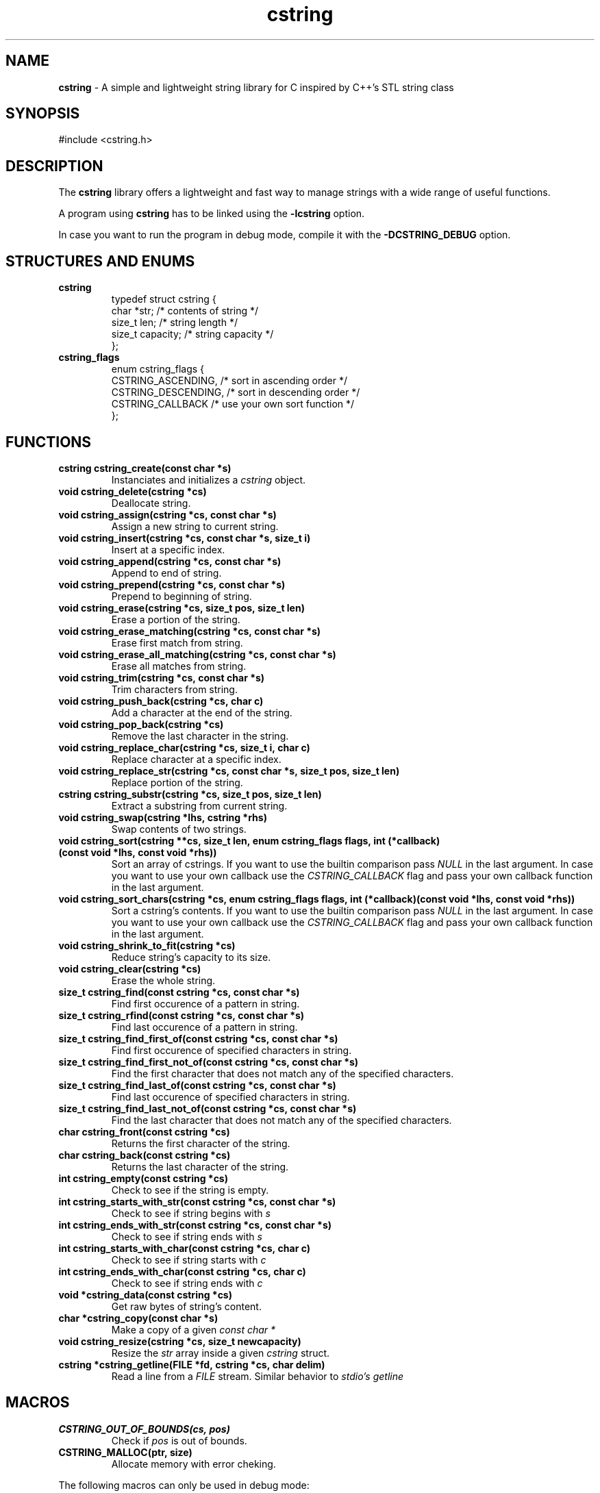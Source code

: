 .TH cstring 3
.SH NAME
.B cstring
\- A simple and lightweight string library for C inspired by C++'s
STL string class
.SH SYNOPSIS
#include <cstring.h>
.SH DESCRIPTION
.P
The
.B cstring
library offers a lightweight and fast way to manage
strings with a wide range of useful functions.
.P
A program using
.B cstring
has to be linked using the
.B \-lcstring
option.
.P
In case you want to run the program in debug mode, compile
it with the
.B -DCSTRING_DEBUG
option.
.SH STRUCTURES AND ENUMS
.TP
.BR cstring
typedef struct cstring {
    char   *str;      /* contents of string */
    size_t  len;      /* string length */
    size_t  capacity; /* string capacity */
.br
};
.TP
.BR cstring_flags
enum cstring_flags {
    CSTRING_ASCENDING,  /* sort in ascending order */
    CSTRING_DESCENDING, /* sort in descending order */
    CSTRING_CALLBACK    /* use your own sort function */
.br
};
.SH FUNCTIONS
.TP
.BR cstring\ cstring_create(const\ char\ *s)
Instanciates and initializes a
.I cstring
object.
.TP
.BR void\ cstring_delete(cstring\ *cs)
Deallocate string.
.TP
.BR void\ cstring_assign(cstring\ *cs,\ const\ char\ *s)
Assign a new string to current string.
.TP
.BR void\ cstring_insert(cstring\ *cs,\ const\ char\ *s,\ size_t\ i)
Insert at a specific index.
.TP
.BR void\ cstring_append(cstring\ *cs,\ const\ char\ *s)
Append to end of string.
.TP
.BR void\ cstring_prepend(cstring\ *cs,\ const\ char\ *s)
Prepend to beginning of string.
.TP
.BR void\ cstring_erase(cstring\ *cs,\ size_t\ pos,\ size_t\ len)
Erase a portion of the string.
.TP
.BR void\ cstring_erase_matching(cstring\ *cs,\ const\ char\ *s)
Erase first match from string.
.TP
.BR void\ cstring_erase_all_matching(cstring\ *cs,\ const\ char\ *s)
Erase all matches from string.
.TP
.BR void\ cstring_trim(cstring\ *cs,\ const\ char\ *s)
Trim characters from string.
.TP
.BR void\ cstring_push_back(cstring\ *cs,\ char\ c)
Add a character at the end of the string.
.TP
.BR void\ cstring_pop_back(cstring\ *cs)
Remove the last character in the string.
.TP
.BR void\ cstring_replace_char(cstring\ *cs,\ size_t\ i,\ char\ c)
Replace character at a specific index.
.TP
.BR void\ cstring_replace_str(cstring\ *cs,\ const\ char\ *s,\ size_t\ pos,\ size_t\ len)
Replace portion of the string.
.TP
.BR cstring\ cstring_substr(cstring\ *cs,\ size_t\ pos,\ size_t\ len)
Extract a substring from current string.
.TP
.BR void\ cstring_swap(cstring\ *lhs,\ cstring\ *rhs)
Swap contents of two strings.
.TP
.BR void\ cstring_sort(cstring\ **cs,\ size_t\ len,\ enum\ cstring_flags\ flags,\ int\ (*callback)(const\ void\ *lhs,\ const\ void\ *rhs))
Sort an array of cstrings. If you want to use the builtin comparison pass
.I NULL
in the last argument. In case you want to use your own callback use the
.I CSTRING_CALLBACK
flag and pass your own callback function in the last argument.
.TP
.BR void\ cstring_sort_chars(cstring\ *cs,\ enum\ cstring_flags\ flags,\ int\ (*callback)(const\ void\ *lhs,\ const\ void\ *rhs))
Sort a cstring's contents. If you want to use the builtin comparison pass
.I NULL
in the last argument. In case you want to use your own callback use the
.I CSTRING_CALLBACK
flag and pass your own callback function in the last argument.
.TP
.BR void\ cstring_shrink_to_fit(cstring\ *cs)
Reduce string's capacity to its size.
.TP
.BR void\ cstring_clear(cstring\ *cs)
Erase the whole string.
.TP
.BR size_t\ cstring_find(const\ cstring\ *cs,\ const\ char\ *s)
Find first occurence of a pattern in string.
.TP
.BR size_t\ cstring_rfind(const\ cstring\ *cs,\ const\ char\ *s)
Find last occurence of a pattern in string.
.TP
.BR size_t\ cstring_find_first_of(const\ cstring\ *cs,\ const\ char\ *s)
Find first occurence of specified characters in string.
.TP
.BR size_t\ cstring_find_first_not_of(const\ cstring\ *cs,\ const\ char\ *s)
Find the first character that does not match any of the specified characters.
.TP
.BR size_t\ cstring_find_last_of(const\ cstring\ *cs,\ const\ char\ *s)
Find last occurence of specified characters in string.
.TP
.BR size_t\ cstring_find_last_not_of(const\ cstring\ *cs,\ const\ char\ *s)
Find the last character that does not match any of the specified characters.
.TP
.BR char\ cstring_front(const\ cstring\ *cs)
Returns the first character of the string.
.TP
.BR char\ cstring_back(const\ cstring\ *cs)
Returns the last character of the string.
.TP
.BR int\ cstring_empty(const\ cstring\ *cs)
Check to see if the string is empty.
.TP
.BR int\ cstring_starts_with_str(const\ cstring\ *cs,\ const\ char\ *s)
Check to see if string begins with
.I s
.TP
.BR int\ cstring_ends_with_str(const\ cstring\ *cs,\ const\ char\ *s)
Check to see if string ends with
.I s
.TP
.BR int\ cstring_starts_with_char(const\ cstring\ *cs,\ char\ c)
Check to see if string starts with
.I c
.TP
.BR int\ cstring_ends_with_char(const\ cstring\ *cs,\ char\ c)
Check to see if string ends with
.I c
.TP
.BR void\ *cstring_data(const\ cstring\ *cs)
Get raw bytes of string's content.
.TP
.BR char\ *cstring_copy(const\ char\ *s)
Make a copy of a given
.I const\ char\ *
.TP
.BR void\ cstring_resize(cstring\ *cs,\ size_t\ newcapacity)
Resize the
.I str
array inside a given
.I cstring
struct.
.TP
.BR cstring\ *cstring_getline(FILE\ *fd,\ cstring\ *cs,\ char\ delim)
Read a line from a
.I FILE
stream. Similar behavior to
.I stdio's\ getline
.SH MACROS
.TP
.BR CSTRING_OUT_OF_BOUNDS(cs,\ pos)
Check if
.I pos
is out of bounds.
.TP
.BR CSTRING_MALLOC(ptr,\ size)
Allocate memory with error cheking.
.P
The following macros can only be used in debug mode:
.TP
.BR CSTRING_DBG_LOG(fmt,\ ...)
Prints a message in the format of "DEBUG: file:line:func(): msg".
.TP
.BR CSTRING_DBG_LOG_CSTR_INFO(cs)
Print all the contents of a
.I cstring
struct. The argument has to be a pointer.
.TP
.BR CSTRING_DBG_LOG_CSTR_INFO_NPTR(cs)
Print all the contents of a
.I cstring
struct. The argument has to be a non-pointer.
.TP
.BR CSTRING_DBG_LOG_STR_INFO(s, len)
Print contents of a normal string.
.SH CONSTANTS
.TP
.BR CSTRING_NPOS
This constant signifies that a pattern hasn't been found inside
the string. It's value is -1.
.SH USAGE
You must
.B always
call the
.I cstring_create
and
.I cstring_delete
functions whenever you want to make a new instance of
.I cstring
and stop using it respectively, in order to not cause any memory
leaks.
.P
The recommended way of initializing an empty string is by doing
.I cstring foo = cstring_create("")
.P
If a function requires a
.I char *
you can access the
.I .str
field and pass it to the function.
.SH AUTHORS
Christos Margiolis <christos@christosmarg.xyz>
